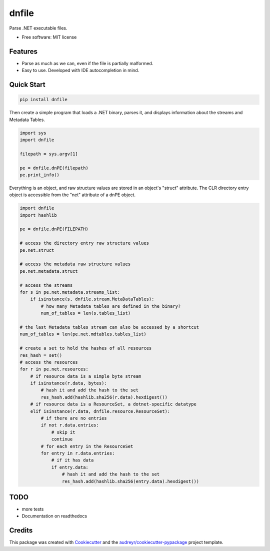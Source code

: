 ======
dnfile
======


.. image:: https://img.shields.io/pypi/v/dnfile.svg
        :target: https://pypi.python.org/pypi/dnfile
.. image:: https://github.com/malwarefrank/dnfile/actions/workflows/lint.yml/badge.svg
        :target: https://github.com/malwarefrank/dnfile/actions/workflows/lint.yml
.. image:: https://pepy.tech/badge/dnfile
        :target: https://pepy.tech/project/dnfile


Parse .NET executable files.


* Free software: MIT license


Features
--------

* Parse as much as we can, even if the file is partially malformed.
* Easy to use.  Developed with IDE autocompletion in mind.


Quick Start
-----------

.. code-block:: shell

   pip install dnfile

Then create a simple program that loads a .NET binary, parses it, and displays
information about the streams and Metadata Tables.

.. code-block:: python

   import sys
   import dnfile

   filepath = sys.argv[1]

   pe = dnfile.dnPE(filepath)
   pe.print_info()


Everything is an object, and raw structure values are stored in an object's "struct"
attribute.  The CLR directory entry object is accessible from the "net"
attribute of a dnPE object.

.. code-block:: python

    import dnfile
    import hashlib

    pe = dnfile.dnPE(FILEPATH)

    # access the directory entry raw structure values
    pe.net.struct

    # access the metadata raw structure values
    pe.net.metadata.struct

    # access the streams
    for s in pe.net.metadata.streams_list:
        if isinstance(s, dnfile.stream.MetaDataTables):
            # how many Metadata tables are defined in the binary?
            num_of_tables = len(s.tables_list)

    # the last Metadata tables stream can also be accessed by a shortcut
    num_of_tables = len(pe.net.mdtables.tables_list)

    # create a set to hold the hashes of all resources
    res_hash = set()
    # access the resources
    for r in pe.net.resources:
        # if resource data is a simple byte stream
        if isinstance(r.data, bytes):
            # hash it and add the hash to the set
            res_hash.add(hashlib.sha256(r.data).hexdigest())
        # if resource data is a ResourceSet, a dotnet-specific datatype
        elif isinstance(r.data, dnfile.resource.ResourceSet):
            # if there are no entries
            if not r.data.entries:
                # skip it
                continue
            # for each entry in the ResourceSet
            for entry in r.data.entries:
                # if it has data
                if entry.data:
                    # hash it and add the hash to the set
                    res_hash.add(hashlib.sha256(entry.data).hexdigest())


TODO
----

* more tests
* Documentation on readthedocs


Credits
-------

This package was created with Cookiecutter_ and the `audreyr/cookiecutter-pypackage`_ project template.

.. _Cookiecutter: https://github.com/audreyr/cookiecutter
.. _`audreyr/cookiecutter-pypackage`: https://github.com/audreyr/cookiecutter-pypackage
